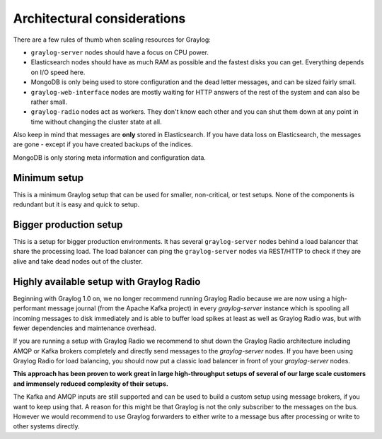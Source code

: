 ****************************
Architectural considerations
****************************

There are a few rules of thumb when scaling resources for Graylog:

* ``graylog-server`` nodes should have a focus on CPU power.
* Elasticsearch nodes should have as much RAM as possible and the fastest disks you can get.
  Everything depends on I/O speed here.
* MongoDB is only being used to store configuration and the dead letter messages, and can be
  sized fairly small.
* ``graylog-web-interface`` nodes are mostly waiting for HTTP answers of the rest of the system
  and can also be rather small.
* ``graylog-radio`` nodes act as workers. They don't know each other and you can shut them down
  at any point in time without changing the cluster state at all.

Also keep in mind that messages are **only** stored in Elasticsearch. If you have data loss on
Elasticsearch, the messages are gone - except if you have created backups of the indices.

MongoDB is only storing meta information and configuration data.

Minimum setup
-------------

This is a minimum Graylog setup that can be used for smaller, non-critical, or test setups.
None of the components is redundant but it is easy and quick to setup.

.. image:: /images/simple_setup.png

Bigger production setup
-----------------------

This is a setup for bigger production environments. It has several ``graylog-server`` nodes behind
a load balancer that share the processing load. The load balancer can ping the ``graylog-server``
nodes via REST/HTTP to check if they are alive and take dead nodes out of the cluster.

.. image:: /images/extended_setup.png

Highly available setup with Graylog Radio
------------------------------------------

Beginning with Graylog 1.0 on, we no longer recommend running Graylog Radio because we are now using a
high-performant message journal (from the Apache Kafka project) in every `graylog-server` instance which is
spooling all incoming messages to disk immediately and is able to buffer load spikes at least as well as
Graylog Radio was, but with fewer dependencies and maintenance overhead.

If you are running a setup with Graylog Radio we recommend to shut down the Graylog Radio architecture
including AMQP or Kafka brokers completely and directly send messages to the `graylog-server` nodes.
If you have been using Graylog Radio for load balancing, you should now put a classic load balancer in front
of your `graylog-server` nodes.

**This approach has been proven to work great in large high-throughput setups of several of our large scale
customers and immensely reduced complexity of their setups.**

The Kafka and AMQP inputs are still supported and can be used to build a custom setup using message brokers,
if you want to keep using that. A reason for this might be that Graylog is not the only subscriber to the
messages on the bus. However we would recommend to use Graylog forwarders to either write to a message bus
after processing or write to other systems directly.
